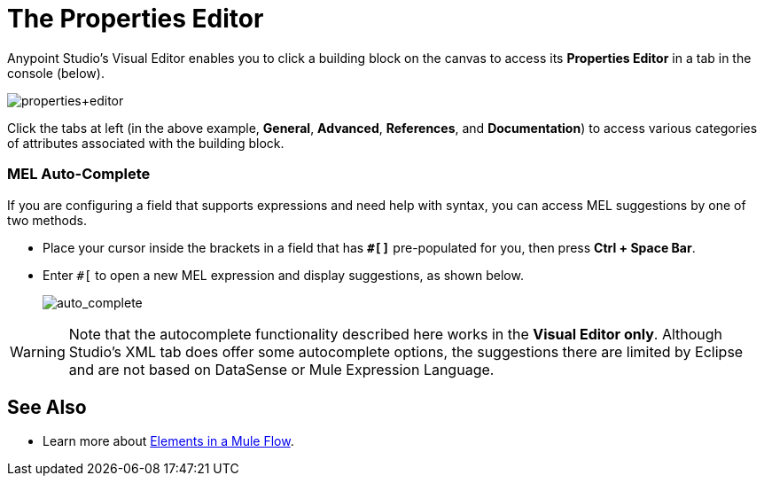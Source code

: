 = The Properties Editor
:keywords: properties, editor, mel, auto-complete

Anypoint Studio's Visual Editor enables you to click a building block on the canvas to access its *Properties Editor* in a tab in the console (below). 

image:properties+editor.png[properties+editor]

Click the tabs at left (in the above example, *General*, *Advanced*, *References*, and *Documentation*) to access various categories of attributes associated with the building block.

=== MEL Auto-Complete

If you are configuring a field that supports expressions and need help with syntax, you can access MEL suggestions by one of two methods.

* Place your cursor inside the brackets in a field that has *`#[]`* pre-populated for you, then press *Ctrl + Space Bar*.
* Enter `#[` to open a new MEL expression and display suggestions, as shown below.
+
image:auto_complete.png[auto_complete]

[WARNING]
Note that the autocomplete functionality described here works in the *Visual Editor only*. Although Studio's XML tab does offer some autocomplete options, the suggestions there are limited by Eclipse and are not based on DataSense or Mule Expression Language.

== See Also

* Learn more about link:/mule-fundamentals/v/3.7/elements-in-a-mule-flow[Elements in a Mule Flow].
